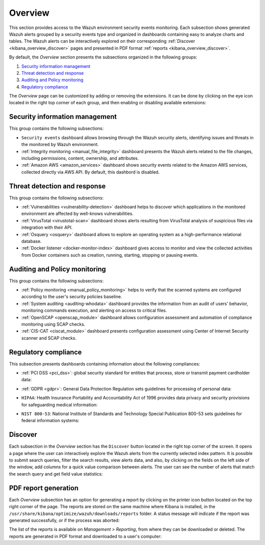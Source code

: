 .. Copyright (C) 2019 Wazuh, Inc.

.. _kibana_overview:

Overview
^^^^^^^^

This section provides access to the Wazuh environment security events monitoring.
Each subsection shows generated Wazuh alerts grouped by a security events type and organized in dashboards containing easy to analyze charts and tables.
The Wazuh alerts can be interactively explored on their corresponding :ref:`Discover <kibana_overview_discover>` pages and presented in PDF format :ref:`reports <kibana_overview_discover>`.

By default, the *Overview* section presents the subsections organized in the following groups:

#. `Security information management`_
#. `Threat detection and response`_
#. `Auditing and Policy monitoring`_
#. `Regulatory compliance`_

.. thumbnail:: ../../images/kibana-app/sections/overview/wazuh-kibana-overview.png
  :align: center
  :width: 100%

The *Overview* page can be customized by adding or removing the extensions. It can be done by clicking on the eye icon located in the right top corner of each group, and then enabling or disabling
available extensions:

.. thumbnail:: ../../images/kibana-app/sections/overview/wazuh-kibana-extensions.png
  :align: center
  :width: 100%

Security information management
-------------------------------

This group contains the following subsections:

- ``Security events`` dashboard allows browsing through the Wazuh security alerts, identifying issues and threats in the monitored by Wazuh environment.

- :ref:`Integrity monitoring <manual_file_integrity>` dashboard presents the Wazuh alerts related to the file changes, including permissions, content, ownership, and attributes.

- :ref:`Amazon AWS <amazon_services>` dashboard shows security events related to the Amazon AWS services, collected directly via AWS API. By default, this dashbord is disabled.

.. thumbnail:: ../../images/kibana-app/sections/overview/wazuh-kibana-security-events.png
  :align: center
  :width: 100%

Threat detection and response
-----------------------------

This group contains the following subsections:

- :ref:`Vulnerabilities <vulnerability-detection>` dashboard  helps to discover which applications in the monitored environment are affected by well-knows vulnerabilities.
- :ref:`VirusTotal <virustotal-scan>` dashboard shows alerts resulting from VirusTotal analysis of suspicious files via integration with their API.
- :ref:`Osquery <osquery>` dashboard allows to explore an operating system as a high-performance relational database.
- :ref:`Docker listener <docker-monitor-index>` dashboard gives access to monitor and view the collected activities from Docker containers such as creation, running, starting, stopping or pausing events.

.. thumbnail:: ../../images/kibana-app/sections/overview/wazuh-kibana-vulnerabilities.png
  :align: center
  :width: 100%

Auditing and Policy monitoring
------------------------------

This group contains the following subsections:

- :ref:`Policy monitoring <manual_policy_monitoring>` helps to verify that the scanned systems are configured according to the user's security policies baseline.
- :ref:`System auditing <auditing-whodata>` dashboard provides the information from an audit of users' behavior, monitoring commands execution, and alerting on access to critical files.
- :ref:`OpenSCAP <openscap_module>` dashboard allows configuration assessment and automation of compliance monitoring using SCAP checks.
- :ref:`CIS-CAT <ciscat_module>` dashboard presents configuration assessment using Center of Internet Security scanner and SCAP checks.

.. thumbnail:: ../../images/kibana-app/sections/overview/wazuh-kibana-policy-monitoring.png
  :align: center
  :width: 100%

Regulatory compliance
---------------------

This subsection presents dashboards containing information about the following compliances:

- :ref:`PCI DSS <pci_dss>`: global security standard for entities that process, store or transmit payment cardholder data:

.. thumbnail:: ../../images/kibana-app/sections/overview/wazuh-kibana-pci-dss.png
  :align: center
  :width: 100%

- :ref:`GDPR <gdpr>`: General Data Protection Regulation sets guidelines for processing of personal data:

.. thumbnail:: ../../images/kibana-app/sections/overview/wazuh-kibana-gdpr.png
  :align: center
  :width: 100%

- ``HIPAA``: Health Insurance Portability and Accountability Act of 1996 provides data privacy and security provisions for safeguarding medical information:

.. thumbnail:: ../../images/kibana-app/sections/overview/wazuh-kibana-hipaa.png
  :align: center
  :width: 100%

- ``NIST 800-53``: National Institute of Standards and Technology Special Publication 800-53 sets guidelines for federal information systems:

.. thumbnail:: ../../images/kibana-app/sections/overview/wazuh-kibana-nist.png
  :align: center
  :width: 100%

.. _kibana_overview_discover:

Discover
--------

Each subsection in the *Overview* section has the ``Discover`` button located in the right top corner of the screen. It opens a page where the user can interactively explore the Wazuh alerts from the currently selected index pattern. It is possible to submit search queries, filter the search results, view alerts data, and also, by clicking on the fields on the left side of the window, add columns for a quick value comparison between alerts.
The user can see the number of alerts that match the search query and get field value statistics:

.. thumbnail:: ../../images/kibana-app/sections/overview/wazuh-kibana-discover.png
  :align: center
  :width: 100%

.. _kibana_overview_reports:

PDF report generation
---------------------

Each *Overview* subsection has an option for generating a report by clicking on the printer icon button located on the top right corner of the page. The reports are stored on the same machine where Kibana is installed, in the ``/usr/share/kibana/optimize/wazuh/downloads/reports`` folder. A status message will indicate if the report was generated successfully, or if the process was aborted:

.. thumbnail:: ../../images/kibana-app/sections/overview/wazuh-kibana-reports-generation.png
  :align: center
  :width: 100%

The list of the reports is available on *Management > Reporting*, from where they can be downloaded or deleted. The reports are generated in PDF format and downloaded to a user's computer:

.. thumbnail:: ../../images/kibana-app/sections/overview/wazuh-kibana-reports.png
  :align: center
  :width: 100%

